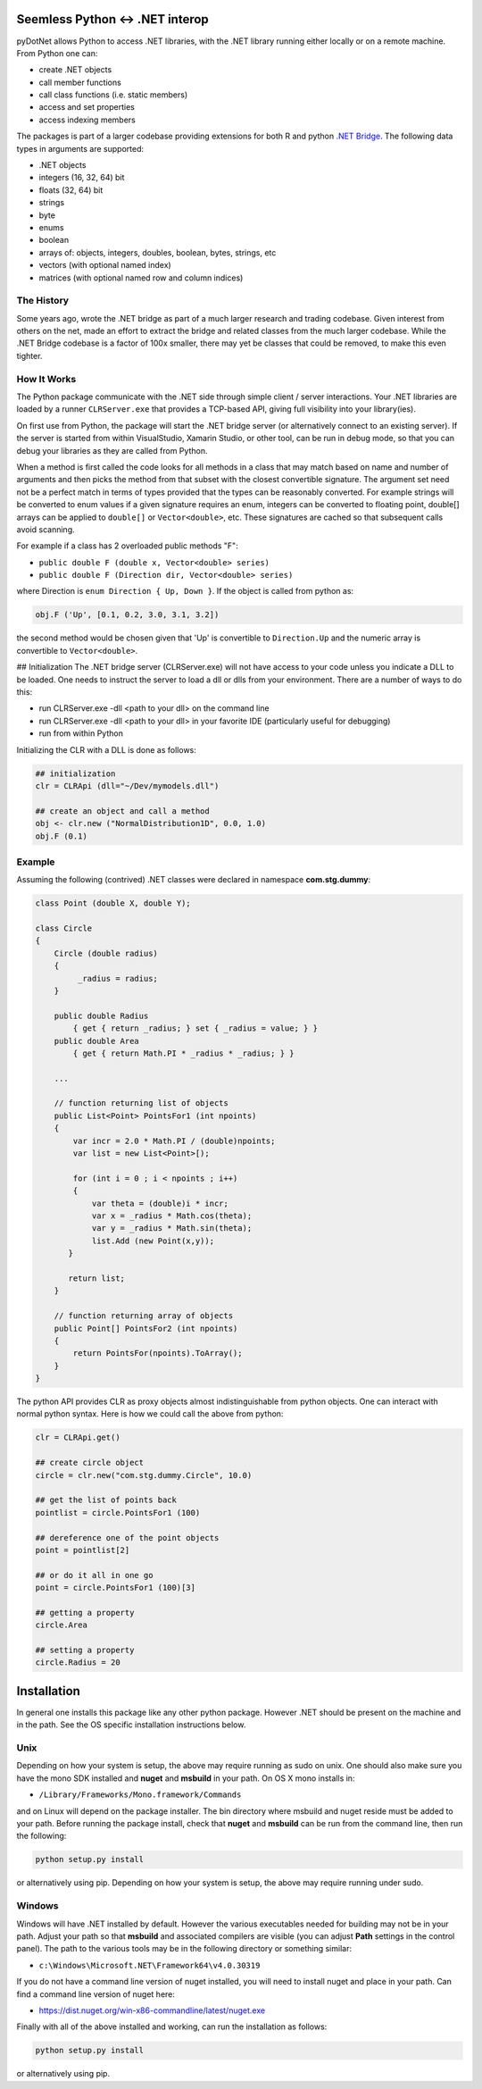 
Seemless Python <-> .NET interop
================================

pyDotNet allows Python  to access .NET libraries, with the .NET library running either locally or on a remote machine. From Python one can:

* create .NET objects
* call member functions
* call class functions (i.e. static members)
* access and set properties
* access indexing members

The packages is part of a larger codebase providing extensions for
both R and python `.NET Bridge <https://github.com/tr8dr/.Net-Bridge/>`_.  The following data types in arguments are supported:

* .NET objects
* integers (16, 32, 64) bit
* floats (32, 64) bit
* strings
* byte
* enums
* boolean
* arrays of: objects, integers, doubles, boolean, bytes, strings, etc
* vectors (with optional named index)
* matrices (with optional named row and column indices)



The History
-----------

Some years ago, wrote the .NET bridge as part of a much larger research and trading codebase.  Given interest from others on the net, made an effort to extract the bridge and related classes from the much larger codebase.   While the .NET Bridge codebase is a factor of 100x smaller, there may yet be classes that could be removed, to make this even tighter.

How It Works
------------

The Python package communicate with the .NET side through simple client / server interactions.  Your .NET libraries are loaded by a runner ``CLRServer.exe`` that provides a TCP-based API, giving full visibility into your library(ies). 

On first use from Python, the package will start the .NET bridge server (or alternatively connect to an existing server).  If the server is started from within VisualStudio, Xamarin Studio, or other tool, can be run in debug mode, so that you can debug your libraries as they are called from  Python.

When a method is first called the code looks for all methods in a class that may match based on name and number of arguments and then picks the method from that subset with the closest convertible signature.  The argument set need not be a perfect match in terms of types provided that the types can be reasonably converted.   For example strings will be converted to enum values if a given signature requires an enum, integers can be converted to floating point, double[] arrays can be applied to ``double[]`` or ``Vector<double>``, etc.  These signatures are cached so that subsequent calls avoid scanning.

For example if a class has 2 overloaded public methods "F":

* ``public double F (double x, Vector<double> series)``
* ``public double F (Direction dir, Vector<double> series)``

where Direction is ``enum Direction { Up, Down }``.  If the object is called from python as:

.. code-block:: python
		
    obj.F ('Up', [0.1, 0.2, 3.0, 3.1, 3.2])
..

the second method would be chosen given that 'Up' is convertible to ``Direction.Up`` and the numeric array is convertible to ``Vector<double>``.

## Initialization
The .NET bridge server (CLRServer.exe) will not have access to your code unless you indicate a DLL to be loaded.  One needs to instruct the server to load a dll or dlls from your environment.  There are a number of ways to do this:

* run CLRServer.exe -dll <path to your dll> on the command line 
* run CLRServer.exe -dll <path to your dll> in your favorite IDE (particularly useful for debugging)
* run from within Python


Initializing the CLR with a DLL is done as follows:


.. code-block:: python
		
    ## initialization
    clr = CLRApi (dll="~/Dev/mymodels.dll")

    ## create an object and call a method
    obj <- clr.new ("NormalDistribution1D", 0.0, 1.0)
    obj.F (0.1)
..

Example
-------

Assuming the following (contrived) .NET classes were declared in
namespace **com.stg.dummy**:


.. code-block:: C#

        class Point (double X, double Y);

        class Circle
        {
            Circle (double radius)
            {
                 _radius = radius;
            }

            public double Radius 
                { get { return _radius; } set { _radius = value; } }
            public double Area 
                { get { return Math.PI * _radius * _radius; } }
            
            ...
            
            // function returning list of objects
            public List<Point> PointsFor1 (int npoints)
            {
                var incr = 2.0 * Math.PI / (double)npoints;
                var list = new List<Point>[);
            
                for (int i = 0 ; i < npoints ; i++)
                {
                    var theta = (double)i * incr;
                    var x = _radius * Math.cos(theta);
                    var y = _radius * Math.sin(theta);
                    list.Add (new Point(x,y));
               }
            
               return list;
            }
        
            // function returning array of objects
            public Point[] PointsFor2 (int npoints)
            {
                return PointsFor(npoints).ToArray();
            }        
        }
..


The python API provides CLR as proxy objects almost indistinguishable from python objects.  One can interact with normal python syntax.  Here is how we could call the above from python:

.. code-block:: python
		
    clr = CLRApi.get()

    ## create circle object
    circle = clr.new("com.stg.dummy.Circle", 10.0)

    ## get the list of points back
    pointlist = circle.PointsFor1 (100)

    ## dereference one of the point objects
    point = pointlist[2]

    ## or do it all in one go
    point = circle.PointsFor1 (100)[3]

    ## getting a property
    circle.Area

    ## setting a property
    circle.Radius = 20
..


Installation
=============

In general one installs this package like any other python package.
However .NET should be present on the machine and in the path.  See
the OS specific installation instructions below.

Unix
----

Depending on how your system is setup, the above may require running
as sudo on unix.  One should also make sure you have the mono SDK installed
and **nuget** and **msbuild** in your path.   On OS X mono installs in:

*  ``/Library/Frameworks/Mono.framework/Commands``

and on Linux will depend on the package installer.  The  bin directory
where msbuild and nuget reside must be added to your path.  Before
running the package install, check that **nuget** and **msbuild**
can be run from the command line, then run the following:


.. code-block:: sh
		
    python setup.py install
..

or alternatively using pip. Depending on how your system is setup, the above may require
running under sudo. 


Windows
-------

Windows will have .NET installed by default.  However the various executables
needed for building may not be in your path.  Adjust your path
so that **msbuild** and associated compilers are visible (you can
adjust **Path** settings in the control panel).  The path to the various
tools may be in the following directory or something similar:

*  ``c:\Windows\Microsoft.NET\Framework64\v4.0.30319``

If you do not have a command line version of nuget installed, you will need to install nuget
and place in your path.  Can find a command line version of nuget here:

*  https://dist.nuget.org/win-x86-commandline/latest/nuget.exe

\Finally with all of the above installed and working, can run the installation as follows:

.. code-block:: sh
		
    python setup.py install
..

or alternatively using pip.



